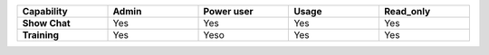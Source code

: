 .. list-table::
  :widths: 20,20,20,20,20
  :width: 100%

  * - :strong:`Capability`
    - :strong:`Admin`
    - :strong:`Power user`
    - :strong:`Usage`
    - :strong:`Read_only`

  * - :strong:`Show Chat`
    - Yes
    - Yes
    - Yes
    - Yes

  * - :strong:`Training`
    - Yes
    - Yeso
    - Yes
    - Yes

